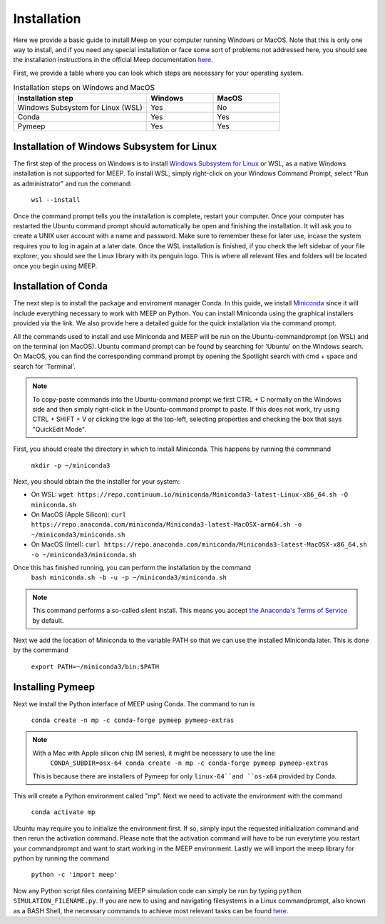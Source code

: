Installation
============

.. _installation:

Here we provide a basic guide to install Meep on your computer running Windows or MacOS. Note that this is only one way to install, and if you need any special installation or face some sort of problems not addressed here, you should see the installation instructions in the official Meep documentation `here <https://meep.readthedocs.io/en/master/Installation/#>`_. 

First, we provide a table where you can look which steps are necessary for your operating system. 

.. list-table:: Installation steps on Windows and MacOS
   :widths: 20 10 10
   :header-rows: 1

   * - Installation step
     - Windows
     - MacOS
   * - Windows Subsystem for Linux (WSL)
     - Yes
     - No
   * - Conda
     - Yes
     - Yes
   * - Pymeep 
     - Yes
     - Yes


Installation of Windows Subsystem for Linux
----------------------
The first step of the process on Windows is to install `Windows Subsystem for Linux <https://learn.microsoft.com/en-us/windows/wsl/install/>`_ or WSL,
as a native Windows installation is not supported for MEEP. To install WSL, simply right-click on your Windows Command Prompt, 
select "Run as administrator" and run the command: 

    ``wsl --install`` 

Once the command prompt tells you the installation is complete, restart your computer. Once your computer has restarted the Ubuntu command prompt should automatically be open
and finishing the installation. It will ask you to create a UNIX user account with a name and password. Make sure to remember these for later use, incase the system requires you to log in again at a later date.
Once the WSL installation is finished, if you check the left sidebar of your file explorer, you should see the Linux library with its penguin logo. This is where all relevant files and folders
will be located once you begin using MEEP.


Installation of Conda
----------------------

The next step is to install the package and enviroment manager Conda. In this guide, we install `Miniconda <https://docs.anaconda.com/miniconda/>`_ since it will include everything necessary to work with MEEP on Python. You can install Miniconda using the graphical installers provided via the link. We also provide here a detailed guide for the quick installation via the command prompt.

All the commands used to install and use Miniconda and MEEP will be run on the Ubuntu-commandprompt (on WSL) and on the terminal (on MacOS). Ubuntu command prompt can be found by searching for 'Ubuntu' on the Windows search. On MacOS, you can find the corresponding command prompt by opening the Spotlight search with cmd + space and search for 'Terminal'.

.. note::
    To copy-paste commands into the Ubuntu-command prompt we first CTRL + C normally on the Windows side and then simply right-click in the Ubuntu-command prompt to paste. 
    If this does not work, try using CTRL + SHIFT + V or clicking the logo at the top-left, selecting properties and checking the box that says "QuickEdit Mode".


First, you should create the directory in which to install Miniconda. This happens by running the commmand

    ``mkdir -p ~/miniconda3``

Next, you should obtain the the installer for your system:

* On WSL: ``wget https://repo.continuum.io/miniconda/Miniconda3-latest-Linux-x86_64.sh -O miniconda.sh``
* On MacOS (Apple Silicon): ``curl https://repo.anaconda.com/miniconda/Miniconda3-latest-MacOSX-arm64.sh -o ~/miniconda3/miniconda.sh``
* On MacOS (Intel): ``curl https://repo.anaconda.com/miniconda/Miniconda3-latest-MacOSX-x86_64.sh -o ~/miniconda3/miniconda.sh``

Once this has finished running, you can perform the installation by the command
    ``bash miniconda.sh -b -u -p ~/miniconda3/miniconda.sh``

.. note::
    This command performs a so-called silent install. This means you accept `the Anaconda's Terms of Service <https://legal.anaconda.com/policies/en/>`_ by default.

Next we add the location of Miniconda to the variable PATH so that we can use 
the installed Miniconda later. This is done by the commmand
    ``export PATH=~/miniconda3/bin:$PATH``


Installing Pymeep
-----------------

Next we install the Python interface of MEEP using Conda. The command to run is

    ``conda create -n mp -c conda-forge pymeep pymeep-extras``

.. note::
    With a Mac with Apple silicon chip (M series), it might be necessary to use the line 
        ``CONDA_SUBDIR=osx-64 conda create -n mp -c conda-forge pymeep pymeep-extras``
    This is because there are installers of Pymeep for only ``linux-64``and ``os-x64`` provided by Conda.


This will create a Python environment called "mp". Next we need to activate the environment with the command

    ``conda activate mp``

Ubuntu may require you to initialize the environment first. If so, simply input the requested initialization command and then rerun the activation command.
Please note that the activation command will have to be run everytime you restart your commandprompt and want to start working in the MEEP environment.
Lastly we will import the meep library for python by running the command

    ``python -c 'import meep'``

Now any Python script files containing MEEP simulation code can simply be run by typing ``python SIMULATION_FILENAME.py``. If you are new to using and navigating filesystems in a Linux commandprompt, also known as a BASH Shell,
the necessary commands to achieve most relevant tasks can be found `here <https://www.educative.io/blog/bash-shell-command-cheat-sheet>`_.

